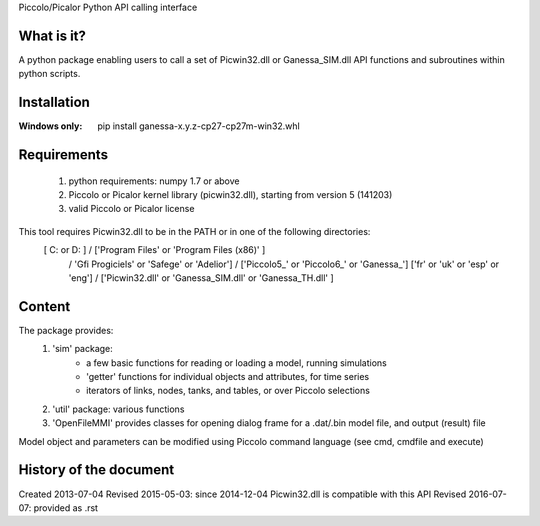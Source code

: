 Piccolo/Picalor Python API calling interface

What is it?
-----------
A python package enabling users to call a set of Picwin32.dll or Ganessa_SIM.dll API functions and subroutines within python scripts.

Installation
------------
:Windows only:

  pip install ganessa-x.y.z-cp27-cp27m-win32.whl

Requirements
------------

  #) python requirements: numpy 1.7 or above
  #) Piccolo or Picalor kernel library (picwin32.dll), starting from version 5 (141203)
  #) valid Piccolo or Picalor license

This tool requires Picwin32.dll to be in the PATH or in one of the following directories:
 [ C: or D: ] / ['Program Files' or 'Program Files (x86)' ]
			/ 'Gfi Progiciels' or 'Safege' or 'Adelior']
			/ ['Piccolo5_' or 'Piccolo6_' or 'Ganessa_'] ['fr' or 'uk' or 'esp' or 'eng']
			/ ['Picwin32.dll' or 'Ganessa_SIM.dll' or 'Ganessa_TH.dll' ]


Content
-------

The package provides:
 #) 'sim' package:
     - a few basic functions for reading or loading a model, running simulations
     - 'getter' functions for individual objects and attributes, for time series
     - iterators of links, nodes, tanks, and tables, or over Piccolo selections
 #) 'util' package: various functions
 #) 'OpenFileMMI' provides classes for opening dialog frame for a .dat/.bin model file, and output (result) file

Model object and parameters can be modified using Piccolo command language (see cmd, cmdfile and execute)

History of the document
-----------------------

Created 2013-07-04
Revised 2015-05-03: since 2014-12-04 Picwin32.dll is compatible with this API
Revised 2016-07-07: provided as .rst


